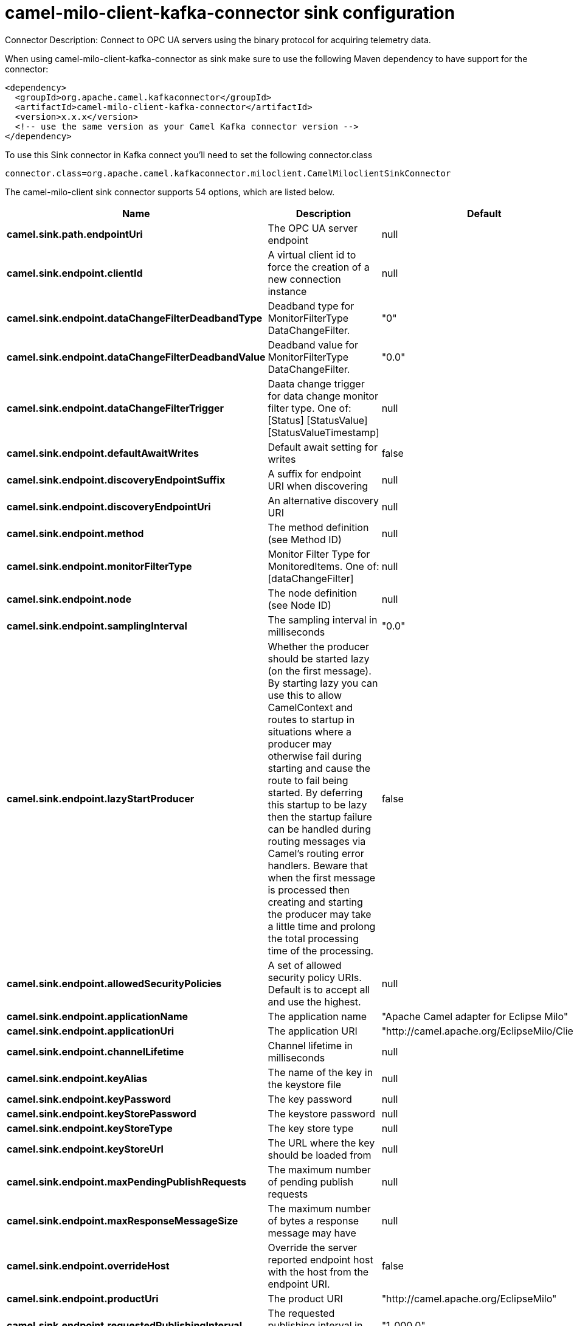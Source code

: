 // kafka-connector options: START
[[camel-milo-client-kafka-connector-sink]]
= camel-milo-client-kafka-connector sink configuration

Connector Description: Connect to OPC UA servers using the binary protocol for acquiring telemetry data.

When using camel-milo-client-kafka-connector as sink make sure to use the following Maven dependency to have support for the connector:

[source,xml]
----
<dependency>
  <groupId>org.apache.camel.kafkaconnector</groupId>
  <artifactId>camel-milo-client-kafka-connector</artifactId>
  <version>x.x.x</version>
  <!-- use the same version as your Camel Kafka connector version -->
</dependency>
----

To use this Sink connector in Kafka connect you'll need to set the following connector.class

[source,java]
----
connector.class=org.apache.camel.kafkaconnector.miloclient.CamelMiloclientSinkConnector
----


The camel-milo-client sink connector supports 54 options, which are listed below.



[width="100%",cols="2,5,^1,1,1",options="header"]
|===
| Name | Description | Default | Required | Priority
| *camel.sink.path.endpointUri* | The OPC UA server endpoint | null | true | HIGH
| *camel.sink.endpoint.clientId* | A virtual client id to force the creation of a new connection instance | null | false | MEDIUM
| *camel.sink.endpoint.dataChangeFilterDeadbandType* | Deadband type for MonitorFilterType DataChangeFilter. | "0" | false | MEDIUM
| *camel.sink.endpoint.dataChangeFilterDeadbandValue* | Deadband value for MonitorFilterType DataChangeFilter. | "0.0" | false | MEDIUM
| *camel.sink.endpoint.dataChangeFilterTrigger* | Daata change trigger for data change monitor filter type. One of: [Status] [StatusValue] [StatusValueTimestamp] | null | false | MEDIUM
| *camel.sink.endpoint.defaultAwaitWrites* | Default await setting for writes | false | false | MEDIUM
| *camel.sink.endpoint.discoveryEndpointSuffix* | A suffix for endpoint URI when discovering | null | false | MEDIUM
| *camel.sink.endpoint.discoveryEndpointUri* | An alternative discovery URI | null | false | MEDIUM
| *camel.sink.endpoint.method* | The method definition (see Method ID) | null | false | MEDIUM
| *camel.sink.endpoint.monitorFilterType* | Monitor Filter Type for MonitoredItems. One of: [dataChangeFilter] | null | false | MEDIUM
| *camel.sink.endpoint.node* | The node definition (see Node ID) | null | false | MEDIUM
| *camel.sink.endpoint.samplingInterval* | The sampling interval in milliseconds | "0.0" | false | MEDIUM
| *camel.sink.endpoint.lazyStartProducer* | Whether the producer should be started lazy (on the first message). By starting lazy you can use this to allow CamelContext and routes to startup in situations where a producer may otherwise fail during starting and cause the route to fail being started. By deferring this startup to be lazy then the startup failure can be handled during routing messages via Camel's routing error handlers. Beware that when the first message is processed then creating and starting the producer may take a little time and prolong the total processing time of the processing. | false | false | MEDIUM
| *camel.sink.endpoint.allowedSecurityPolicies* | A set of allowed security policy URIs. Default is to accept all and use the highest. | null | false | MEDIUM
| *camel.sink.endpoint.applicationName* | The application name | "Apache Camel adapter for Eclipse Milo" | false | MEDIUM
| *camel.sink.endpoint.applicationUri* | The application URI | "http://camel.apache.org/EclipseMilo/Client" | false | MEDIUM
| *camel.sink.endpoint.channelLifetime* | Channel lifetime in milliseconds | null | false | MEDIUM
| *camel.sink.endpoint.keyAlias* | The name of the key in the keystore file | null | false | MEDIUM
| *camel.sink.endpoint.keyPassword* | The key password | null | false | MEDIUM
| *camel.sink.endpoint.keyStorePassword* | The keystore password | null | false | MEDIUM
| *camel.sink.endpoint.keyStoreType* | The key store type | null | false | MEDIUM
| *camel.sink.endpoint.keyStoreUrl* | The URL where the key should be loaded from | null | false | MEDIUM
| *camel.sink.endpoint.maxPendingPublishRequests* | The maximum number of pending publish requests | null | false | MEDIUM
| *camel.sink.endpoint.maxResponseMessageSize* | The maximum number of bytes a response message may have | null | false | MEDIUM
| *camel.sink.endpoint.overrideHost* | Override the server reported endpoint host with the host from the endpoint URI. | false | false | MEDIUM
| *camel.sink.endpoint.productUri* | The product URI | "http://camel.apache.org/EclipseMilo" | false | MEDIUM
| *camel.sink.endpoint.requestedPublishingInterval* | The requested publishing interval in milliseconds | "1_000.0" | false | MEDIUM
| *camel.sink.endpoint.requestTimeout* | Request timeout in milliseconds | null | false | MEDIUM
| *camel.sink.endpoint.sessionName* | Session name | null | false | MEDIUM
| *camel.sink.endpoint.sessionTimeout* | Session timeout in milliseconds | null | false | MEDIUM
| *camel.component.milo-client.clientId* | A virtual client id to force the creation of a new connection instance | null | false | MEDIUM
| *camel.component.milo-client.configuration* | All default options for client configurations | null | false | MEDIUM
| *camel.component.milo-client.discoveryEndpoint Suffix* | A suffix for endpoint URI when discovering | null | false | MEDIUM
| *camel.component.milo-client.discoveryEndpointUri* | An alternative discovery URI | null | false | MEDIUM
| *camel.component.milo-client.lazyStartProducer* | Whether the producer should be started lazy (on the first message). By starting lazy you can use this to allow CamelContext and routes to startup in situations where a producer may otherwise fail during starting and cause the route to fail being started. By deferring this startup to be lazy then the startup failure can be handled during routing messages via Camel's routing error handlers. Beware that when the first message is processed then creating and starting the producer may take a little time and prolong the total processing time of the processing. | false | false | MEDIUM
| *camel.component.milo-client.autowiredEnabled* | Whether autowiring is enabled. This is used for automatic autowiring options (the option must be marked as autowired) by looking up in the registry to find if there is a single instance of matching type, which then gets configured on the component. This can be used for automatic configuring JDBC data sources, JMS connection factories, AWS Clients, etc. | true | false | MEDIUM
| *camel.component.milo-client.allowedSecurity Policies* | A set of allowed security policy URIs. Default is to accept all and use the highest. | null | false | MEDIUM
| *camel.component.milo-client.applicationName* | The application name | "Apache Camel adapter for Eclipse Milo" | false | MEDIUM
| *camel.component.milo-client.applicationUri* | The application URI | "http://camel.apache.org/EclipseMilo/Client" | false | MEDIUM
| *camel.component.milo-client.channelLifetime* | Channel lifetime in milliseconds | null | false | MEDIUM
| *camel.component.milo-client.keyAlias* | The name of the key in the keystore file | null | false | MEDIUM
| *camel.component.milo-client.keyPassword* | The key password | null | false | MEDIUM
| *camel.component.milo-client.keyStorePassword* | The keystore password | null | false | MEDIUM
| *camel.component.milo-client.keyStoreType* | The key store type | null | false | MEDIUM
| *camel.component.milo-client.keyStoreUrl* | The URL where the key should be loaded from | null | false | MEDIUM
| *camel.component.milo-client.maxPendingPublish Requests* | The maximum number of pending publish requests | null | false | MEDIUM
| *camel.component.milo-client.maxResponseMessageSize* | The maximum number of bytes a response message may have | null | false | MEDIUM
| *camel.component.milo-client.miloClientConnection Manager* | Instance for managing client connections | null | false | MEDIUM
| *camel.component.milo-client.overrideHost* | Override the server reported endpoint host with the host from the endpoint URI. | false | false | MEDIUM
| *camel.component.milo-client.productUri* | The product URI | "http://camel.apache.org/EclipseMilo" | false | MEDIUM
| *camel.component.milo-client.requestedPublishing Interval* | The requested publishing interval in milliseconds | "1_000.0" | false | MEDIUM
| *camel.component.milo-client.requestTimeout* | Request timeout in milliseconds | null | false | MEDIUM
| *camel.component.milo-client.sessionName* | Session name | null | false | MEDIUM
| *camel.component.milo-client.sessionTimeout* | Session timeout in milliseconds | null | false | MEDIUM
|===



The camel-milo-client sink connector has no converters out of the box.





The camel-milo-client sink connector has no transforms out of the box.





The camel-milo-client sink connector has no aggregation strategies out of the box.




// kafka-connector options: END
